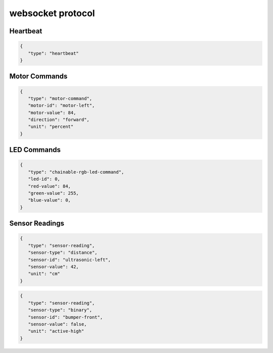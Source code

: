websocket protocol
====================

Heartbeat
----------
.. code-block:: json

    {
       "type": "heartbeat"
    }

Motor Commands
-----------------

.. code-block:: json

    {
       "type": "motor-command",
       "motor-id": "motor-left",
       "motor-value": 84,
       "direction": "forward",
       "unit": "percent"
    }

LED Commands
-----------------

.. code-block:: json

    {
       "type": "chainable-rgb-led-command",
       "led-id": 0,
       "red-value": 84,
       "green-value": 255,
       "blue-value": 0,
    }


Sensor Readings
----------------

.. code-block:: json

    {
       "type": "sensor-reading",
       "sensor-type": "distance",
       "sensor-id": "ultrasonic-left",
       "sensor-value": 42,
       "unit": "cm"
    }

.. code-block:: json

    {
       "type": "sensor-reading",
       "sensor-type": "binary",
       "sensor-id": "bumper-front",
       "sensor-value": false,
       "unit": "active-high"
    }
